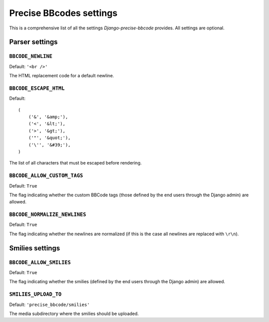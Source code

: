 Precise BBcodes settings
========================

This is a comprehensive list of all the settings *Django-precise-bbcode* provides. All settings are optional.

Parser settings
***************

``BBCODE_NEWLINE``
------------------

Default: ``'<br />'``

The HTML replacement code for a default newline.

``BBCODE_ESCAPE_HTML``
----------------------

Default::

    (
        ('&', '&amp;'),
        ('<', '&lt;'),
        ('>', '&gt;'),
        ('"', '&quot;'),
        ('\'', '&#39;'),
    )

The list of all characters that must be escaped before rendering.

``BBCODE_ALLOW_CUSTOM_TAGS``
----------------------------

Default: ``True``

The flag indicating whether the custom BBCode tags (those defined by the end users through the Django admin) are allowed.

``BBCODE_NORMALIZE_NEWLINES``
-----------------------------

Default: ``True``

The flag indicating whether the newlines are normalized (if this is the case all newlines are replaced with ``\r\n``).

Smilies settings
****************

``BBCODE_ALLOW_SMILIES``
------------------------

Default: ``True``

The flag indicating whether the smilies (defined by the end users through the Django admin) are allowed.

``SMILIES_UPLOAD_TO``
---------------------

Default: ``'precise_bbcode/smilies'``

The media subdirectory where the smilies should be uploaded.

